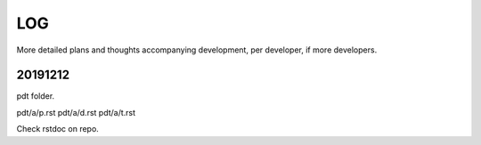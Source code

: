 ===
LOG
===

More detailed plans and thoughts accompanying development,
per developer, if more developers.

20191212
========

pdt folder.

pdt/a/p.rst
pdt/a/d.rst
pdt/a/t.rst

Check rstdoc on repo.

